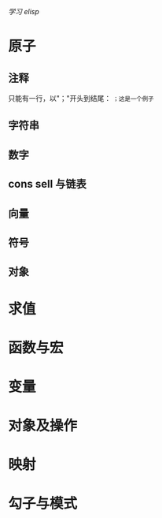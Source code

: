 /学习 elisp/

* 原子
** 注释

只能有一行，以"；"开头到结尾：
~；这是一个例子~

** 字符串
** 数字
** cons sell 与链表
** 向量
** 符号
** 对象
* 求值
* 函数与宏
* 变量
* 对象及操作
* 映射
* 勾子与模式
